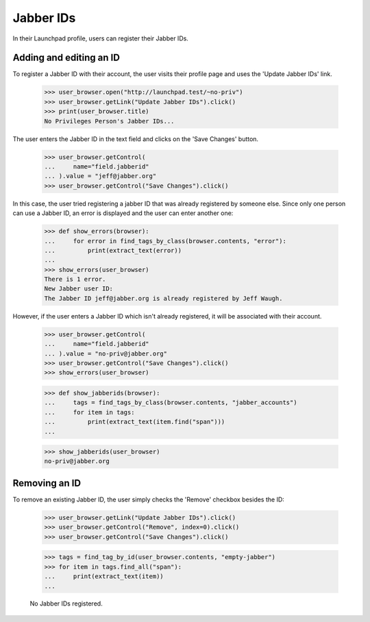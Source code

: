 ==========
Jabber IDs
==========


In their Launchpad profile, users can register their Jabber IDs.

Adding and editing an ID
------------------------

To register a Jabber ID with their account, the user visits their
profile page and uses the 'Update Jabber IDs' link.

    >>> user_browser.open("http://launchpad.test/~no-priv")
    >>> user_browser.getLink("Update Jabber IDs").click()
    >>> print(user_browser.title)
    No Privileges Person's Jabber IDs...

The user enters the Jabber ID in the text field and clicks on the
'Save Changes' button.

    >>> user_browser.getControl(
    ...     name="field.jabberid"
    ... ).value = "jeff@jabber.org"
    >>> user_browser.getControl("Save Changes").click()

In this case, the user tried registering a jabber ID that was already
registered by someone else. Since only one person can use a Jabber ID,
an error is displayed and the user can enter another one:

    >>> def show_errors(browser):
    ...     for error in find_tags_by_class(browser.contents, "error"):
    ...         print(extract_text(error))
    ...
    >>> show_errors(user_browser)
    There is 1 error.
    New Jabber user ID:
    The Jabber ID jeff@jabber.org is already registered by Jeff Waugh.

However, if the user enters a Jabber ID which isn't already registered,
it will be associated with their account.

    >>> user_browser.getControl(
    ...     name="field.jabberid"
    ... ).value = "no-priv@jabber.org"
    >>> user_browser.getControl("Save Changes").click()
    >>> show_errors(user_browser)

    >>> def show_jabberids(browser):
    ...     tags = find_tags_by_class(browser.contents, "jabber_accounts")
    ...     for item in tags:
    ...         print(extract_text(item.find("span")))
    ...

    >>> show_jabberids(user_browser)
    no-priv@jabber.org

Removing an ID
--------------

To remove an existing Jabber ID, the user simply checks the 'Remove'
checkbox besides the ID:
    >>> user_browser.getLink("Update Jabber IDs").click()
    >>> user_browser.getControl("Remove", index=0).click()
    >>> user_browser.getControl("Save Changes").click()

    >>> tags = find_tag_by_id(user_browser.contents, "empty-jabber")
    >>> for item in tags.find_all("span"):
    ...     print(extract_text(item))
    ...

    No Jabber IDs registered.
